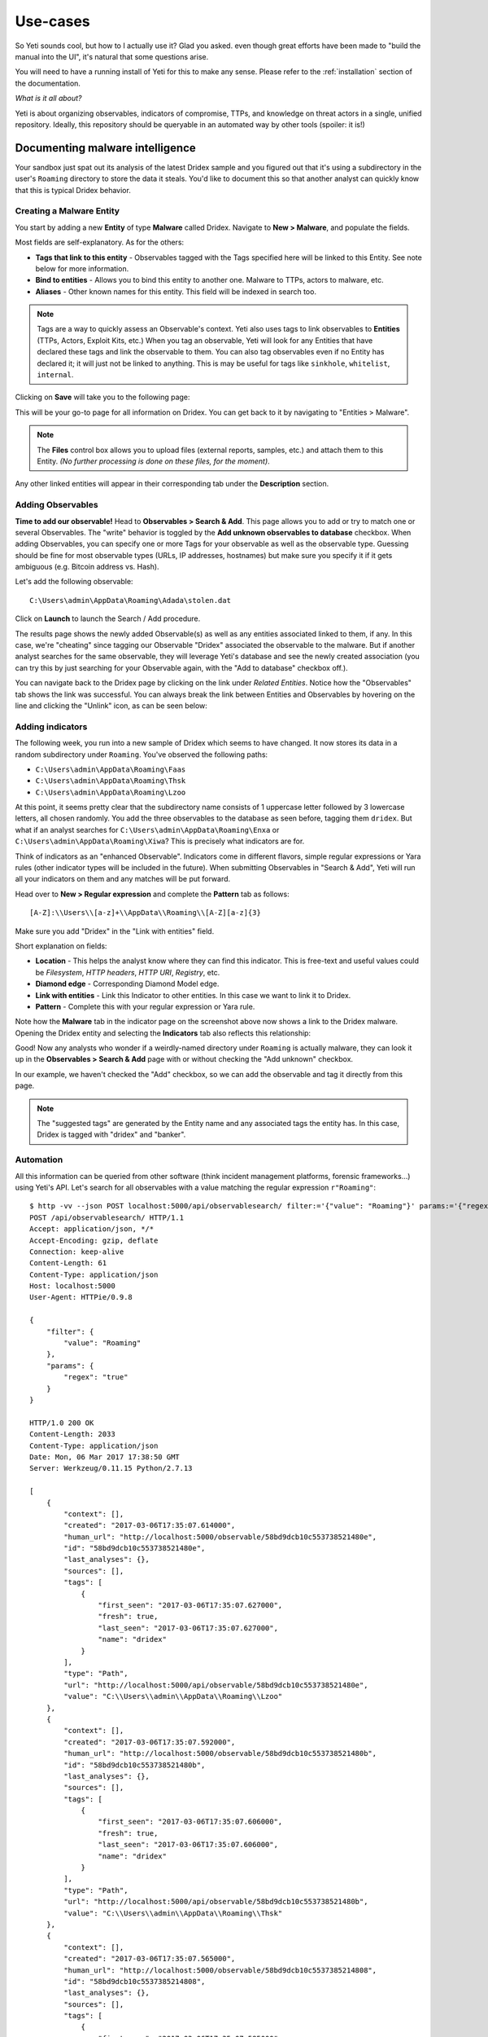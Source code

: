Use-cases
=========

So Yeti sounds cool, but how to I actually use it? Glad you asked. even though
great efforts have been made to "build the manual into the UI", it's natural
that some questions arise.

You will need to have a running install of Yeti for this to make any sense.
Please refer to the :ref:`installation` section of the documentation.

*What is it all about?*

Yeti is about organizing observables, indicators of compromise, TTPs, and
knowledge on threat actors in a single, unified repository. Ideally, this
repository should be queryable in an automated way by other tools (spoiler:
it is!)

Documenting malware intelligence
--------------------------------

Your sandbox just spat out its analysis of the latest Dridex sample and you
figured out that it's using a subdirectory in the user's ``Roaming`` directory
to store the data it steals. You'd like to document this so that another analyst
can quickly know that this is typical Dridex behavior.

Creating a Malware Entity
^^^^^^^^^^^^^^^^^^^^^^^^^

You start by adding a new **Entity** of type **Malware** called Dridex. Navigate
to **New > Malware**, and populate the fields.

.. image:: _static/new_malware.png

Most fields are self-explanatory. As for the others:

* **Tags that link to this entity** - Observables tagged with the Tags specified
  here will be linked to this Entity. See note below for more information.
* **Bind to entities** - Allows you to bind this entity to another one. Malware to TTPs, actors to malware, etc.
* **Aliases** - Other known names for this entity. This field will be indexed in search too.

.. note:: Tags are a way to quickly assess an Observable's context. Yeti also uses tags
          to link observables to **Entities** (TTPs, Actors, Exploit Kits, etc.)
          When you tag an observable, Yeti will
          look for any Entities that have declared these tags and link the observable to them. You
          can also tag observables even if no Entity has declared it; it will just not be linked to anything.
          This is may be useful for tags like ``sinkhole``, ``whitelist``, ``internal``.

Clicking on **Save** will take you to the following page:

.. image:: _static/malware_page.png

This will be your go-to page for all information on Dridex. You can get back to it
by navigating to "Entities > Malware".

.. note:: The **Files** control box allows you to upload files (external reports, samples, etc.) and attach them to this Entity.
  *(No further processing is done on these files, for the moment)*.

Any other linked entities will appear in their corresponding tab under the **Description** section.

Adding Observables
^^^^^^^^^^^^^^^^^^

**Time to add our observable!** Head to **Observables > Search & Add**. This page
allows you to add or try to match one or several Observables. The "write" behavior
is toggled by the **Add unknown observables to database** checkbox. When adding
Observables, you can specify one or more Tags for your observable as well as the observable type.
Guessing should be fine for most observable types (URLs, IP addresses, hostnames)
but make sure you specify it if it gets ambiguous (e.g. Bitcoin address vs. Hash).

Let's add the following observable::

  C:\Users\admin\AppData\Roaming\Adada\stolen.dat

.. image:: _static/add_observable.png

Click on **Launch** to launch the Search / Add procedure.

.. image:: _static/add_result.png

The results page shows the newly added Observable(s) as well as any entities
associated linked to them, if any. In this case, we're "cheating" since tagging
our Observable "Dridex" associated the observable to the malware. But if another
analyst searches for the same observable, they will leverage Yeti's database and
see the newly created association (you can try this by just searching for your
Observable again, with the "Add to database" checkbox off.).

You can navigate back to the Dridex page by clicking on the link under *Related
Entities*. Notice how the "Observables" tab shows the link
was successful. You can always break the link between Entities and Observables by hovering
on the line and clicking the "Unlink" icon, as can be seen below:

.. image:: _static/malware_observable.png

Adding indicators
^^^^^^^^^^^^^^^^^

The following week, you run into a new sample of Dridex which seems to have changed. It
now stores its data in a random subdirectory under ``Roaming``. You've observed
the following paths:

* ``C:\Users\admin\AppData\Roaming\Faas``
* ``C:\Users\admin\AppData\Roaming\Thsk``
* ``C:\Users\admin\AppData\Roaming\Lzoo``

At this point, it seems pretty clear that the subdirectory name consists of 1 uppercase letter
followed by 3 lowercase letters, all chosen randomly.
You add the three observables to the database as seen before, tagging them
``dridex``. But what if an analyst searches for
``C:\Users\admin\AppData\Roaming\Enxa`` or ``C:\Users\admin\AppData\Roaming\Xiwa``?
This is precisely what indicators are for.

Think of indicators as an "enhanced Observable". Indicators come in different flavors,
simple regular expressions or Yara rules (other indicator types will be included in the future).
When submitting Observables in "Search & Add", Yeti will run all your indicators on them
and any matches will be put forward.

Head over to **New > Regular expression** and complete the **Pattern** tab as follows::

  [A-Z]:\\Users\\[a-z]+\\AppData\\Roaming\\[A-Z][a-z]{3}

Make sure you add "Dridex" in the "Link with entities" field.

.. image:: _static/indicator_new.png

Short explanation on fields:

* **Location** - This helps the analyst know where they can find this indicator.
  This is free-text and useful values could be *Filesystem*, *HTTP headers*,
  *HTTP URI*, *Registry*, etc.
* **Diamond edge** - Corresponding Diamond Model edge.
* **Link with entities** - Link this Indicator to other entities. In this case
  we want to link it to Dridex.
* **Pattern** - Complete this with your regular expression or Yara rule.

.. image:: _static/indicator_dridex.png

Note how the **Malware** tab in the indicator page on the screenshot above now shows a link to the Dridex malware. Opening the
Dridex entity and selecting the **Indicators** tab also reflects this
relationship:

.. image:: _static/dridex_indicators.png

Good! Now any analysts who wonder if a weirdly-named directory under ``Roaming`` is
actually malware, they can look it up in the **Observables > Search & Add** page with or without
checking the "Add unknown" checkbox.

.. image:: _static/indicator_match.png

In our example, we haven't checked the "Add" checkbox, so we can add the observable
and tag it directly from this page.

.. note:: The "suggested tags" are generated by the Entity name and any associated tags the entity has.
   In this case, Dridex is tagged with "dridex" and "banker".


Automation
^^^^^^^^^^

All this information can be queried from other software (think incident
management platforms, forensic frameworks...) using Yeti's API. Let's search for
all observables with a value matching the regular expression ``r"Roaming"``::

  $ http -vv --json POST localhost:5000/api/observablesearch/ filter:='{"value": "Roaming"}' params:='{"regex": "true"}'
  POST /api/observablesearch/ HTTP/1.1
  Accept: application/json, */*
  Accept-Encoding: gzip, deflate
  Connection: keep-alive
  Content-Length: 61
  Content-Type: application/json
  Host: localhost:5000
  User-Agent: HTTPie/0.9.8

  {
      "filter": {
          "value": "Roaming"
      },
      "params": {
          "regex": "true"
      }
  }

  HTTP/1.0 200 OK
  Content-Length: 2033
  Content-Type: application/json
  Date: Mon, 06 Mar 2017 17:38:50 GMT
  Server: Werkzeug/0.11.15 Python/2.7.13

  [
      {
          "context": [],
          "created": "2017-03-06T17:35:07.614000",
          "human_url": "http://localhost:5000/observable/58bd9dcb10c553738521480e",
          "id": "58bd9dcb10c553738521480e",
          "last_analyses": {},
          "sources": [],
          "tags": [
              {
                  "first_seen": "2017-03-06T17:35:07.627000",
                  "fresh": true,
                  "last_seen": "2017-03-06T17:35:07.627000",
                  "name": "dridex"
              }
          ],
          "type": "Path",
          "url": "http://localhost:5000/api/observable/58bd9dcb10c553738521480e",
          "value": "C:\\Users\\admin\\AppData\\Roaming\\Lzoo"
      },
      {
          "context": [],
          "created": "2017-03-06T17:35:07.592000",
          "human_url": "http://localhost:5000/observable/58bd9dcb10c553738521480b",
          "id": "58bd9dcb10c553738521480b",
          "last_analyses": {},
          "sources": [],
          "tags": [
              {
                  "first_seen": "2017-03-06T17:35:07.606000",
                  "fresh": true,
                  "last_seen": "2017-03-06T17:35:07.606000",
                  "name": "dridex"
              }
          ],
          "type": "Path",
          "url": "http://localhost:5000/api/observable/58bd9dcb10c553738521480b",
          "value": "C:\\Users\\admin\\AppData\\Roaming\\Thsk"
      },
      {
          "context": [],
          "created": "2017-03-06T17:35:07.565000",
          "human_url": "http://localhost:5000/observable/58bd9dcb10c5537385214808",
          "id": "58bd9dcb10c5537385214808",
          "last_analyses": {},
          "sources": [],
          "tags": [
              {
                  "first_seen": "2017-03-06T17:35:07.585000",
                  "fresh": true,
                  "last_seen": "2017-03-06T17:35:07.585000",
                  "name": "dridex"
              },
              {
                  "first_seen": "2017-03-06T17:35:21.268000",
                  "fresh": true,
                  "last_seen": "2017-03-06T17:35:21.268000",
                  "name": "banker"
              }
          ],
          "type": "Path",
          "url": "http://localhost:5000/api/observable/58bd9dcb10c5537385214808",
          "value": "C:\\Users\\admin\\AppData\\Roaming\\Faas"
      },
      {
          "context": [],
          "created": "2017-03-06T17:17:00.572000",
          "human_url": "http://localhost:5000/observable/58bd998c10c55366bedca50b",
          "id": "58bd998c10c55366bedca50b",
          "last_analyses": {},
          "sources": [],
          "tags": [
              {
                  "first_seen": "2017-03-06T17:17:00.595000",
                  "fresh": true,
                  "last_seen": "2017-03-06T17:17:00.595000",
                  "name": "dridex"
              }
          ],
          "type": "Path",
          "url": "http://localhost:5000/api/observable/58bd998c10c55366bedca50b",
          "value": "C:\\Users\\tomchop\\AppData\\Roaming\\stolen.dat"
      }
  ]


We can also match observables against indicators, just like in the "Search & Add"
page. This is typically what you'd want to implement in your sandbox's code, so
that it can **automatically query Yeti with any observables it finds** and return any interesting
results based on your intelligence!

Try matching a new, unknown observable ``C:\Users\admin\AppData\Roaming\Ijhz``::

  $ http -jvv POST http://localhost:5000/api/analysis/match observables:='["C:\\\\Users\\\\admin\\\\AppData\\\\Roaming\\\\Ijhz"]'
  POST /api/analysis/match HTTP/1.1
  Accept: application/json, */*
  Accept-Encoding: gzip, deflate
  Connection: keep-alive
  Content-Length: 62
  Content-Type: application/json
  Host: localhost:5000
  User-Agent: HTTPie/0.9.9

  {
    "observables": [
        "C:\\Users\\admin\\AppData\\Roaming\\Ijhz"
    ]
  }

  HTTP/1.0 200 OK
  Content-Length: 1449
  Content-Type: application/json
  Date: Sun, 26 Nov 2017 18:06:37 GMT
  Server: Werkzeug/0.11.15 Python/2.7.13

  {
    "entities": [
        {
            "description": "Dridex is a common **banking trojan**.",
            "family": "banker",
            "human_url": "http://localhost:5000/entity/5a1add5c10c5537472a8cbd1",
            "id": "5a1add5c10c5537472a8cbd1",
            "matches": {
                "indicators": [
                    {
                        "description": "",
                        "diamond": "target",
                        "human_url": "http://localhost:5000/indicator/5a1ae41610c5537472a8cbd5",
                        "id": "5a1ae41610c5537472a8cbd5",
                        "location": "Filesystem",
                        "matched_observable": "C:\\Users\\admin\\AppData\\Roaming\\Ijhz",
                        "name": "Dridex stolen data",
                        "pattern": "[A-Z]:\\\\Users\\\\[a-z]+\\\\AppData\\\\Roaming\\\\[A-Z][a-z]{3}",
                        "type": "Regex",
                        "url": "http://localhost:5000/api/indicator/5a1ae41610c5537472a8cbd5"
                    }
                ]
            },
            "name": "Dridex",
            "tags": [
                "dridex"
            ],
            "type": "Malware",
            "url": "http://localhost:5000/api/entity/5a1add5c10c5537472a8cbd1"
        }
    ],
    "known": [],
    "matches": [
        {
            "description": "",
            "diamond": "target",
            "human_url": "http://localhost:5000/indicator/5a1ae41610c5537472a8cbd5",
            "id": "5a1ae41610c5537472a8cbd5",
            "location": "Filesystem",
            "name": "Dridex stolen data",
            "observable": "C:\\Users\\admin\\AppData\\Roaming\\Ijhz",
            "pattern": "[A-Z]:\\\\Users\\\\[a-z]+\\\\AppData\\\\Roaming\\\\[A-Z][a-z]{3}",
            "related": [
                {
                    "entity": "Malware",
                    "link_description": "Indicates",
                    "name": "Dridex"
                }
            ],
            "suggested_tags": [
                "dridex",
                "banker"
            ],
            "type": "Regex",
            "url": "http://localhost:5000/api/indicator/5a1ae41610c5537472a8cbd5"
        }
    ],
    "neighbors": [],
    "unknown": [
        "C:\\Users\\admin\\AppData\\Roaming\\Ijhz"
    ]
  }


Ingesting and enriching a third-party report
--------------------------------------------

An abundant source (but of uneven quality) of intelligence on adversaries can be found
in the different reports that are published by vendors, CERTs, etc. Yeti provides
an easy way to parse information from a variety of sources (blogposts, PDF files, raw text)
and integrate them in Yeti.

Starting an Investigation
^^^^^^^^^^^^^^^^^^^^^^^^^

The "ingestion" of a report in Yeti parlance typically means the creation of an
Investigation, from which you will be able to add observables and tie them to existing or new Entities
like Actors, Malware, or TTPs.

Let's try creating an investigation out of this blogpost. Head to **Investigations > Import**::

  https://badcyber.com/technical-analysis-of-recent-attacks-against-polish-banks/

.. image:: _static/investigation_new.png

.. note:: Investigations can be started on your own, from a single Observable or Entity,
  using the ``New Investigation`` button on their corresponding page.

Clicking on **Start Import** will lead you to the Import page where all the magic happens.
On the **left pane** is the processed document (a generated PDF or Markdown, depending on whether `wkhtmltopdf` is installed)
corresponding to the document you just imported. On the **right pane** you'll see and be able to tag all
the Observables that were parsed from it. Clicking on one of those will scroll the left pane until
you see the observable in its original context. Once you know what it is, you can tag the observable by clicking on the right of the + sign.

.. image:: _static/investigation_importing.png

You can always discard or edit an observable by hovering and clicking on the corresponding symbol.

Once you have tagged all your observables accordingly, it's time to link them together so that you
can better represent the attack flow. Click on **Import**.

.. image:: _static/investigation_post_import.png

This is a mess! Now it's up to you to link the entities with each other. You do that by Clicking
on the **Add link** button in the toolbar, then by drawing the link you want between entities.
You'll have something like this.

.. image:: _static/investigation_post_link.png

Once you have a clear picture of what's happening in that blogpost and the links between observables,
you can start creating or adding Indicators, TTPs, Actors, and linking them to each other.

.. note:: Links made during an investigation exist only in the investigation and **have no effect
  outside of it**. This is to separate every analyst's work. We're still thinking of the best way to include
  this information (once confirmed? vetted?) in the largest Yeti corpus. Stay tuned!


Creating a blocklist
--------------------

An export is a recurring task that will render a (usually large) selection of
tagged Observables according to a specific Template. In this scenario we're
going to create a list of all Path observables involving the Dridex malware.

Creating an export template
^^^^^^^^^^^^^^^^^^^^^^^^^^^

First thing you want to do when creating an Export is to crate a matching
Template. Templates are a way for Exports to know how to render the data they're
cycling through. The templating engine is Jinja2, the same one Flask uses for
rendering webpages; it is therefore extremely flexible.

.. note:: Tempates can be re-used across exports. For instance, you can have one
          CSV template rendering `value,tags`, and you may want to create
          separate CSV exports for URLs, Hostnames, and IPs: they can all re-use
          the same CSV template. In this case, since it's your first export,
          you'll need to create the template first.

Head to **Settings > Dataflows** and click on the **Templates** tab. The form
is pretty straightforward, a **Name** and a **Body**. The body must be valid
Jinja2 (a very succint example is provided in the placeholder). The template is
fed a generator of Observables called ``elements``.

For instance, if we want to create a `value,created_date` CSV, we need to write
something along the lines of::

  value,tags
  {%for obs in elements%},{{obs.value}}{{obs.created}}
  {%endfor%}

.. warning:: Since this will be rendered as text and not as HTML, whitespace is
             taken into account (this is why the loop does not span multiple
             lines)

.. image:: _static/template.png

Now back to the export tab. Click on the **New** button. Noteworthy fields in
this form include:

* **Ignore tags** - These are tags that should be ignored. They will disappear
  from the exported data. Also, if an Observable's *only* tag is an ignored tag,
  it won't be exported. E.g.: You have a feed that tags Alexa's top 1M domains
  with Alexa. You may want to export them if they are tagged with `malware`
  or `C2`, but not if they are *only* tagged `alexa`.

* **Include tags** - By default Exports will select all tagged Observables. Here
  you can refine this selection by specifying which tags the Observables *must*
  have to be exported. E.g.: You want to create a separate, high-confidence
  blocklist for ransomware URLs, you could include `ransomware` and `high` here.

* **Exclude tags** - Same rationale, sometimes you may want some Observables
  *never* to be exported, even if they are tagged with other stuff. E.g. Google
  is often tagged `malware` since it happens that malicious domains are
  sometimes "parked" on Google IPs. If `google.com` is tagged `whitelist`, you
  might want to include `whitelist` here.

Once this is set, click "Save" and your export is ready to go!

.. image:: _static/dridex_export.png

Provided the Celery Scheduler is launched, you should be generating your feeds
soon enough. You can toggle or manually generate them using the icons on the
corresponding line. The link icon contains the external link where the exported
data will be available from. You can try downloading it:

.. image:: _static/export.png
